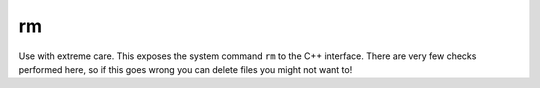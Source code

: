 .. rm

################
rm
################

Use with extreme care. This exposes the system command ``rm`` to the C++ interface. There are very few checks performed here, so if this goes wrong you can delete files you might not want to!

.. doxygenfunction:: rm
